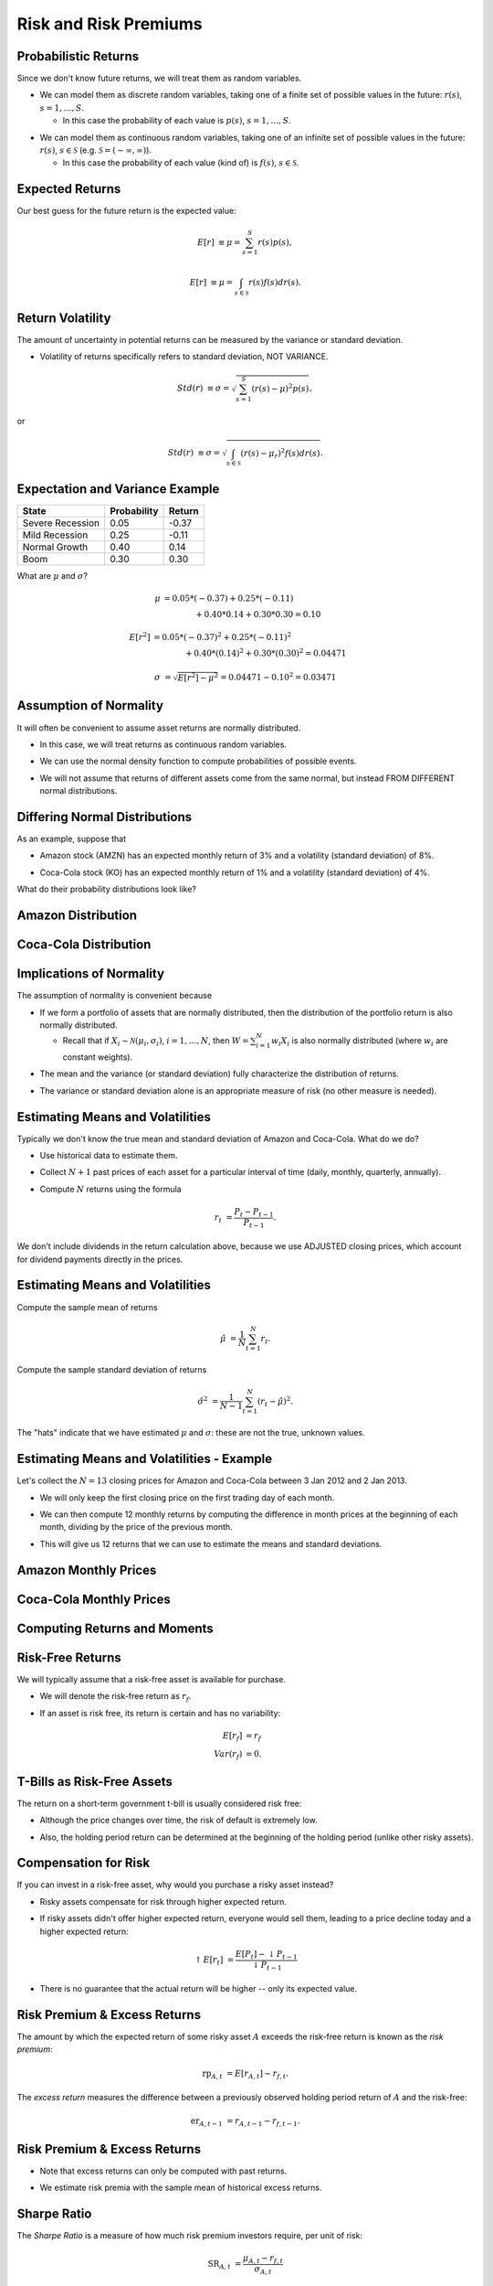 .. slideconf::
   :slide_classes: appear


==============================================================================
Risk and Risk Premiums
==============================================================================

Probabilistic Returns
==============================================================================
Since we don't know future returns, we will treat them as random
variables.  

.. rst-class:: to-build

- We can model them as discrete random variables, taking one of a
  finite set of possible values in the future: :math:`r(s)`, :math:`s
  = 1, \ldots, S`.  

  .. rst-class:: to-build

  - In this case the probability of each value is :math:`p(s)`,
    :math:`s=1,\ldots,S`.

.. rst-class:: to-build
    
- We can model them as continuous random variables, taking one of an
  infinite set of possible values in the future: :math:`r(s)`,
  :math:`s \in \mathcal{S}` (e.g. :math:`\mathcal{S} = (-\infty, \infty)`).

  .. rst-class:: to-build

  - In this case the probability of each value (kind of) is
    :math:`f(s)`, :math:`s \in \mathcal{S}`.
    




Expected Returns
==============================================================================
Our best guess for the future return is the expected value: 

.. rst-class:: to-build

.. math::

   E[r] & \equiv \mu = \sum_{s=1}^S r(s) p(s),

.. rst-class:: to-build

 or

.. rst-class:: to-build

.. math::

   E[r] & \equiv \mu = \int_{s \in \mathcal{S}} r(s) f(s) dr(s).



Return Volatility
==============================================================================
The amount of uncertainty in potential returns can be measured by the
variance or standard deviation.

.. rst-class:: to-build

- Volatility of returns specifically refers to standard deviation, NOT
  VARIANCE.

.. rst-class:: to-build

.. math::

   Std(r) & \equiv \sigma = \sqrt{\sum_{s=1}^S (r(s) - \mu)^2 p(s)},

.. rst-class:: to-build

or

.. rst-class:: to-build

.. math::

   Std(r) & \equiv \sigma = \sqrt{\int_{s \in \mathcal{S}} (r(s) -
   \mu_r)^2 f(s) dr(s)}.


Expectation and Variance Example
==============================================================================

=================  ============  =======
State              Probability   Return
=================  ============  =======
Severe Recession   0.05          -0.37
Mild Recession     0.25          -0.11
Normal Growth      0.40          0.14
Boom               0.30          0.30
=================  ============  =======

.. rst-class:: to-build
 
What are :math:`\mu` and :math:`\sigma`?

.. rst-class:: to-build

.. math::

   \mu & = 0.05*(-0.37) + 0.25*(-0.11) \\
   & \qquad \qquad + 0.40*0.14 + 0.30*0.30 = 0.10

.. rst-class:: to-build

.. math::

   E[r^2] & = 0.05*(-0.37)^2 + 0.25*(-0.11)^2 \\
   & \qquad \qquad + 0.40*(0.14)^2 + 0.30*(0.30)^2 = 0.04471

.. rst-class:: to-build

.. math::

   \sigma & = \sqrt{E[r^2] - \mu^2} = 0.04471 - 0.10^2 = 0.03471



Assumption of Normality
==============================================================================
It will often be convenient to assume asset returns are normally
distributed.

.. rst-class:: to-build

- In this case, we will treat returns as continuous random variables.

.. rst-class:: to-build

- We can use the normal density function to compute probabilities of
  possible events.

.. rst-class:: to-build

- We will not assume that returns of different assets come from the
  same normal, but instead FROM DIFFERENT normal distributions.




Differing Normal Distributions
==============================================================================
As an example, suppose that  

.. rst-class:: to-build

- Amazon stock (AMZN) has an expected monthly return of 3\% and a
  volatility (standard deviation) of 8\%.

.. rst-class:: to-build

- Coca-Cola stock (KO) has an expected monthly return of 1\% and a
  volatility (standard deviation) of 4\%.

.. rst-class:: to-build

What do their probability distributions look like?



Amazon Distribution
==============================================================================
.. ifslides::

  .. image:: /_static/amazon.png
     :width: 7.5in
     :align: center

.. ifnotslides::

  .. image:: /_static/amazon.png
     :width: 6in



Coca-Cola Distribution
==============================================================================
.. ifslides::

  .. image:: /_static/amazon_coke.png
     :width: 7.5in
     :align: center

.. ifnotslides::

  .. image:: /_static/amazon_coke.png
     :width: 6in



Implications of Normality
==============================================================================
The assumption of normality is convenient because 

.. rst-class:: to-build

- If we form a portfolio of assets that are normally distributed, then
  the distribution of the portfolio return is also normally
  distributed.

  .. rst-class:: to-build

  - Recall that if :math:`X_i \sim \mathcal{N}(\mu_i, \sigma_i)`,
    :math:`i = 1,\ldots,N`, then :math:`W = \sum_{i=1}^N w_i X_i` is
    also normally distributed (where :math:`w_i` are constant
    weights).

.. rst-class:: to-build

- The mean and the variance (or standard deviation) fully characterize
  the distribution of returns.

.. rst-class:: to-build

- The variance or standard deviation alone is an appropriate measure
  of risk (no other measure is needed).




Estimating Means and Volatilities
==============================================================================
Typically we don't know the true mean and standard deviation of Amazon
and Coca-Cola.  What do we do?

.. rst-class:: to-build

- Use historical data to estimate them.  

.. rst-class:: to-build

- Collect :math:`N+1` past prices of each asset for a particular
  interval of time (daily, monthly, quarterly, annually).  

.. rst-class:: to-build

- Compute :math:`N` returns using the formula

.. rst-class:: to-build

.. math::

   r_t & = \frac{P_t - P_{t-1}}{P_{t-1}}.

.. rst-class:: to-build

We don't include dividends in the return calculation above, because we
use ADJUSTED closing prices, which account for dividend payments
directly in the prices.



Estimating Means and Volatilities
==============================================================================
Compute the sample mean of returns

.. rst-class:: to-build

.. math::

   \hat{\mu} & = \frac{1}{N} \sum_{t=1}^N r_t.

.. rst-class:: to-build

Compute the sample standard deviation of returns

.. rst-class:: to-build

.. math::

   \hat{\sigma}^2 & = \frac{1}{N-1} \sum_{t=1}^N (r_t -
   \hat{\mu})^2.

.. rst-class:: to-build

The "hats" indicate that we have estimated :math:`\mu` and
:math:`\sigma`: these are not the true, unknown values.



Estimating Means and Volatilities - Example
==============================================================================
Let's collect the :math:`N = 13` closing prices for Amazon and
Coca-Cola between 3 Jan 2012 and 2 Jan 2013.

.. rst-class:: to-build

- We will only keep the first closing price on the first trading day
  of each month.

.. rst-class:: to-build

- We can then compute 12 monthly returns by computing the difference
  in month prices at the beginning of each month, dividing by the
  price of the previous month.

.. rst-class:: to-build

- This will give us 12 returns that we can use to estimate the means
  and standard deviations.
  



Amazon Monthly Prices
==============================================================================
.. ifslides::

  .. image:: /_static/amzn-monthly.png
     :width: 7.5in
     :align: center

.. ifnotslides::

  .. image:: /_static/amzn-monthly.png
     :width: 6in



Coca-Cola Monthly Prices
==============================================================================
.. ifslides::

  .. image:: /_static/ko-monthly.png
     :width: 7.5in
     :align: center

.. ifnotslides::

  .. image:: /_static/ko-monthly.png
     :width: 6in



Computing Returns and Moments
==============================================================================
.. ifslides::

  .. image:: /_static/amzn-coke-xls.png
     :width: 8.5in
     :align: center

.. ifnotslides::

  .. image:: /_static/amzn-coke-xls.png
     :width: 6in




Risk-Free Returns
==============================================================================
We will typically assume that a risk-free asset is available for
purchase.  

.. rst-class:: to-build

- We will denote the risk-free return as :math:`r_f`. 

.. rst-class:: to-build

- If an asset is risk free, its return is certain and has no
  variability:

.. rst-class:: to-build

.. math::

   E[r_f] & = r_f \\
   Var(r_f) & = 0.




T-Bills as Risk-Free Assets
==============================================================================
The return on a short-term government t-bill is usually considered
risk free:

.. rst-class:: to-build

- Although the price changes over time, the risk of default is
  extremely low.

.. rst-class:: to-build

- Also, the holding period return can be determined at the beginning
  of the holding period (unlike other risky assets).




Compensation for Risk
==============================================================================
If you can invest in a risk-free asset, why would you purchase a
risky asset instead?  

.. rst-class:: to-build

- Risky assets compensate for risk through higher expected
  return.  

.. rst-class:: to-build

- If risky assets didn't offer higher expected return, everyone would
  sell them, leading to a price decline today and a higher expected
  return:

.. rst-class:: to-build

.. math::

   \uparrow E[r_t] & = \frac{E[P_t] - \downarrow
   P_{t-1}}{\downarrow P_{t-1}}

.. rst-class:: to-build

- There is no guarantee that the actual return will be higher -- only
  its expected value.




Risk Premium \& Excess Returns
==============================================================================
The amount by which the expected return of some risky asset :math:`A`
exceeds the risk-free return is known as the *risk premium*:

.. rst-class:: to-build

.. math::

   \text{rp}_{A,t} & = E[r_{A,t}] - r_{f,t}.

.. rst-class:: to-build

The *excess return* measures the difference between a previously
observed holding period return of :math:`A` and the risk-free:

.. rst-class:: to-build

.. math::

   \text{er}_{A,t-1} & = r_{A,t-1} - r_{f,t-1}.



Risk Premium \& Excess Returns
==============================================================================
- Note that excess returns can only be computed with past returns.

.. rst-class:: to-build

- We estimate risk premia with the sample mean of historical excess
  returns.




Sharpe Ratio
==============================================================================
The *Sharpe Ratio* is a measure of how much risk premium investors
require, per unit of risk:

.. rst-class:: to-build

.. math::

   \text{SR}_{A,t} & = \frac{\mu_{A,t} - r_{f,t}}{\sigma_{A,t}}

.. rst-class:: to-build

- The Sharpe Ratio is a measure of risk aversion. 

.. rst-class:: to-build

- It is often referred to as the price of risk. 

.. rst-class:: to-build
  
- The Sharpe Ratio for a broad market index of assets (like the
  S\&P 500) is referred to as the market price of risk.  

.. rst-class:: to-build

- The true Sharpe Ratio is unknown, since we don't know
  :math:`\mu_{A,t}` and :math:`\sigma_{A,t}`, but we can estimate
  these with historical returns.




Risk Premium Example
==============================================================================
Suppose the monthly risk-free rate is 0.2\%. What is the estimated
risk premium and Sharpe Ratio for Amazon stock?

.. rst-class:: to-build

.. math::

   rp_{AMZN} = 0.03 - 0.002 = 0.028

.. rst-class:: to-build

.. math::

   SR_{AMZN} = \frac{rp_{AMZN}}{0.08} = 0.35
